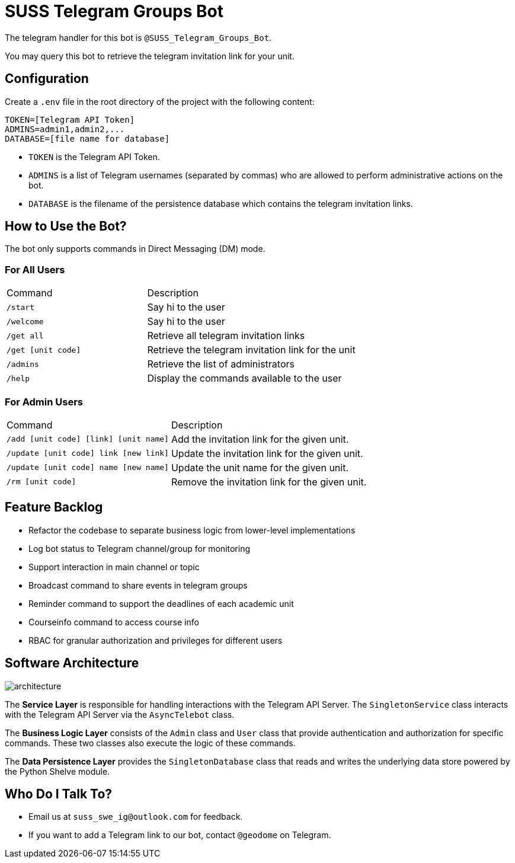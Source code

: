 = SUSS Telegram Groups Bot

The telegram handler for this bot is `@SUSS_Telegram_Groups_Bot`.

You may query this bot to retrieve the telegram invitation link for your unit.

== Configuration

Create a `.env` file in the root directory of the project with the following content:

----
TOKEN=[Telegram API Token]  
ADMINS=admin1,admin2,...  
DATABASE=[file name for database]  
----

- `TOKEN` is the Telegram API Token.
- `ADMINS` is a list of Telegram usernames (separated by commas) who are allowed to perform administrative actions on the bot.
- `DATABASE` is the filename of the persistence database which contains the telegram invitation links.

== How to Use the Bot?

The bot only supports commands in Direct Messaging (DM) mode.

=== For All Users

[cols="2,3"]
|===
| Command  | Description
| `/start` | Say hi to the user
| `/welcome` | Say hi to the user
| `/get all` | Retrieve all telegram invitation links
| `/get [unit code]` | Retrieve the telegram invitation link for the unit
| `/admins` | Retrieve the list of administrators
| `/help` | Display the commands available to the user
|===

=== For Admin Users

[cols="2,3"]
|===
| Command | Description
| `/add [unit code] [link] [unit name]` | Add the invitation link for the given unit.
| `/update [unit code] link [new link]` | Update the invitation link for the given unit.
| `/update [unit code] name [new name]` | Update the unit name for the given unit.
| `/rm [unit code]` | Remove the invitation link for the given unit.
|===

== Feature Backlog

* [line-through]#Refactor the codebase to separate business logic from lower-level implementations#
* Log bot status to Telegram channel/group for monitoring
* [line-through]#Support interaction in main channel or topic#
* Broadcast command to share events in telegram groups
* Reminder command to support the deadlines of each academic unit
* Courseinfo command to access course info
* RBAC for granular authorization and privileges for different users

== Software Architecture

image::architecture.png[]

The *Service Layer* is responsible for handling interactions with the Telegram API Server. The `SingletonService` class interacts with the Telegram API Server via the `AsyncTelebot` class.

The *Business Logic Layer* consists of the `Admin` class and `User` class that provide authentication and authorization for specific commands. These two classes also execute the logic of these commands.

The *Data Persistence Layer* provides the `SingletonDatabase` class that reads and writes the underlying data store powered by the Python Shelve module.

== Who Do I Talk To?

- Email us at `suss_swe_ig@outlook.com` for feedback.
- If you want to add a Telegram link to our bot, contact `@geodome` on Telegram.

